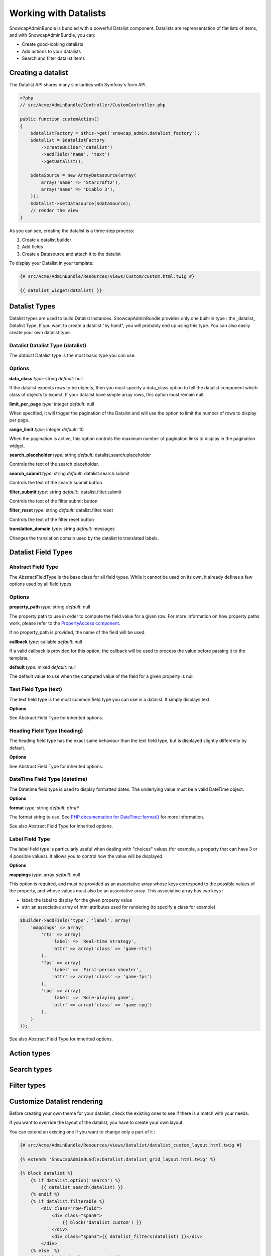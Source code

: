 Working with Datalists
======================

SnowcapAdminBundle is bundled with a powerful Datalist component. Datalists are reprensentation of flat lists of items, and with SnowcapAdminBundle, you can:

* Create good-looking datalists
* Add actions to your datalists
* Search and filter datalist items

Creating a datalist
-------------------

The Datalist API shares many similarities with Symfony's form API.

.. code-block:: php

    <?php
    // src/Acme/AdminBundle/Controller/CustomController.php

    public function customAction()
    {
        $datalistFactory = $this->get('snowcap_admin.datalist_factory');
        $datalist = $datalistFactory
            ->createBuilder('datalist')
            ->addField('name', 'text')
            ->getDatalist();

        $dataSource = new ArrayDatasource(array(
            array('name' => 'Starcraft2'),
            array('name' => 'Diablo 3'),
        ));
        $datalist->setDatasource($dataSource);
        // render the view
    }

As you can see, creating the datalist is a three step process:

1. Create a datalist builder
2. Add fields
3. Create a Datasource and attach it to the datalist

To display your Datalist in your template:

.. code-block:: jinja

    {# src/Acme/AdminBundle/Resources/views/Custom/custom.html.twig #}

    {{ datalist_widget(datalist) }}

Datalist Types
--------------

Datalist types are used to build Datalist instances. SnowcapAdminBundle provides only one built-in type : the _datalist_ Datalist Type. If you want to create a datalist "by hand", you will probably end up using this type. You can also easily create your own datalist type.

Datalist Datalist Type (datalist)
~~~~~~~~~~~~~~~~~~~~~~~~~~~~~~~~~

The *datalist* Datalist type is the most basic type you can use.

Options
~~~~~~~

**data_class**
*type:* string *default:* null

If the datalist expects rows to be objects, then you must specify a data_class option to tell the datalist component which class of objects to expect.
If your datalist have simple array rows, this option must remain null.

**limit_per_page**
*type:* integer *default:* null

When specified, it will trigger the pagination of the Datalist and will use the option to limit the
number of rows to display per page.

**range_limit**
*type:* integer *default:* 10

When the pagination is active, this option controls the maximum number of pagination links to display in the pagination widget.

**search_placeholder**
*type:* string *default:* datalist.search.placeholder

Controls the text of the search placeholder.

**search_submit**
*type:* string *default:* datalist.search.submit

Controls the text of the search submit button

**filter_submit**
*type:* string *default:*: datalist.filter.submit

Controls the text of the filter submit button

**filter_reset**
*type:* string *default:* datalist.filter.reset

Controls the text of the filter reset button

**translation_domain**
*type:* string *default:* messages

Changes the translation domain used by the datalist to translated labels.

Datalist Field Types
--------------------

Abstract Field Type
~~~~~~~~~~~~~~~~~~~

The AbstractFieldType is the base class for all field types. While it cannot be used on its own, it already defines a few options used by all field types.

Options
~~~~~~~

**property_path**
*type:* string *default:* null

The property path to use in order to compute the field value for a given row. For more information on how property paths work, please refer to the `PropertyAccess component <http://symfony.com/doc/current/components/property_access/introduction.html>`_.

If no property_path is provided, the name of the field will be used.

**callback**
*type:* callable *default:* null

If a valid callback is provided for this option, the callback will be used to process the value before passing it to the template.

**default**
*type:* mixed *default:* null

The default value to use when the computed value of the field for a given property is null.

Text Field Type (text)
~~~~~~~~~~~~~~~~~~~~~~

The text field type is the most common field type you can use in a datalist. It simply displays text.

**Options**

See Abstract Field Type for inherited options.

Heading Field Type (heading)
~~~~~~~~~~~~~~~~~~~~~~~~~~~~

The heading field type has the exact same behaviour than the text field type, but is displayed slightly differently by default.

**Options**

See Abstract Field Type for inherited options.

DateTime Field Type (datetime)
~~~~~~~~~~~~~~~~~~~~~~~~~~~~~~

The Datetime field type is used to display formatted dates. The underlying value must be a valid DateTime object.

**Options**

**format**
*type:* string *default:* d/m/Y

The format string to use. See `PHP documentation for DateTime::format() <http://php.net/manual/fr/datetime.format.php>`_ for more information.

See also Abstract Field Type for inherited options.

Label Field Type
~~~~~~~~~~~~~~~~

The label field type is particularly useful when dealing with "choices" values (for example, a property that can have 3 or 4
possible values). It allows you to control how the value will be displayed.

**Options**

**mappings**
*type:* array *default:* null

This option is required, and must be provided as an associative array whose keys correspond to the possible values of the
property, and whose values must also be an associative array. This associative array has two keys :

* label: the label to display for the given property value
* attr: an associative array of html attributes used for rendering (to specify a class for example)

.. code-block:: php

    $builder->addField('type', 'label', array(
        'mappings' => array(
            'rts' => array(
                'label' => 'Real-time strategy',
                'attr' => array('class' => 'game-rts')
            ),
            'fps' => array(
                'label' => 'First-person shooter',
                'attr' => array('class' => 'game-fps')
            ),
            'rpg' => array(
                'label' => 'Role-playing game',
                'attr' => array('class' => 'game-rpg')
            ),
        )
    ));

See also Abstract Field Type for inherited options.

Action types
------------

Search types
------------

Filter types
------------

Customize Datalist rendering
----------------------------

Before creating your own theme for your datalist, check the existing ones to see if there is a match with your needs.

If you want to override the layout of the datalist, you have to create your own layout.

You can extend an existing one if you want to change only a part of it :

.. code-block:: jinja

    {# src/Acme/AdminBundle/Resources/views/Datalist/datalist_custom_layout.html.twig #}

    {% extends 'SnowcapAdminBundle:Datalist:datalist_grid_layout.html.twig' %}

    {% block datalist %}
        {% if datalist.option('search') %}
            {{ datalist_search(datalist) }}
        {% endif %}
        {% if datalist.filterable %}
            <div class="row-fluid">
                <div class="span9">
                    {{ block('datalist_custom') }}
                </div>
                <div class="span3">{{ datalist_filters(datalist) }}</div>
            </div>
        {% else  %}
            {{ block('datalist_custom') }}
        {% endif %}

        {% if datalist.paginator is not null %}
            {{ paginator_widget(datalist.paginator) }}
        {% endif %}
    {% endblock datalist %}

    {% block datalist_custom %}
        {% for item in datalist %}
            <div>
                {% for field in datalist.fields %}
                    {{ datalist_field(field, item) }}
                {% endfor %}
                <p>
                {% if datalist.actions|length > 0 %}
                    {% for action in datalist.actions %}
                        {{ datalist_action(action, item) }}{% if not loop.last %} {% endif %}
                    {% endfor %}
                {% endif %}
                </p>
            </div>
        {% endfor %}
    {% endblock datalist_tiled %}

    {# text field #}
    {% block text_field %}
        <h4>{{ field.options['label']|trans({}, translation_domain) }}</h4>
        <p>
            {% if value is not null %}
                {{ value|raw }}
            {% else %}
                <span class="empty-value">{{ "datalist.empty_value"|trans({}, "SnowcapAdminBundle") }}</span>
            {% endif %}
        </p>
    {% endblock text_field %}

Now you just have to apply the theme on your datalist. See the example below :

.. code-block:: jinja

    {# src/Acme/AdminBundle/Resources/views/Custom/custom.html.twig #}

    {% datalist_theme datalist 'AcmeAdminBundle:Datalist:datalist_tiled_layout.html.twig' %}

    {{ datalist_widget(datalist) }}

